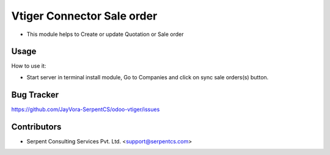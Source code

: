 ===========================
Vtiger Connector Sale order
===========================

* This module helps to Create or update Quotation or Sale order

Usage
=====
How to use it:

* Start server in terminal install module, Go to Companies and click on sync sale orders(s) button.

Bug Tracker
===========
https://github.com/JayVora-SerpentCS/odoo-vtiger/issues

Contributors
=============

* Serpent Consulting Services Pvt. Ltd. <support@serpentcs.com>

